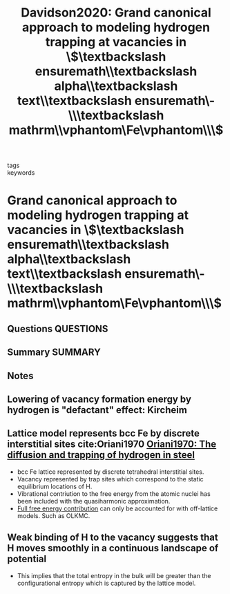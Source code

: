 #+TITLE: Davidson2020: Grand canonical approach to modeling hydrogen trapping at vacancies in \$\textbackslash ensuremath\\textbackslash alpha\\textbackslash text\\textbackslash ensuremath\-\\\textbackslash mathrm\\vphantom\Fe\vphantom\\\$
#+ROAM_KEY: cite:Davidson2020
- tags ::
- keywords ::

* Grand canonical approach to modeling hydrogen trapping at vacancies in \$\textbackslash ensuremath\\textbackslash alpha\\textbackslash text\\textbackslash ensuremath\-\\\textbackslash mathrm\\vphantom\Fe\vphantom\\\$
  :PROPERTIES:
  :Custom_ID: Davidson2020
  :URL: https://link.aps.org/doi/10.1103/PhysRevMaterials.4.063804
  :AUTHOR: Davidson, E. R. M., Daff, T., Csanyi, G., & Finnis, M. W.
  :NOTER_DOCUMENT: ~/Zotero/storage/8ISXP2WZ/Davidson et al. - 2020 - Grand canonical approach to modeling hydrogen trap.pdf
  :NOTER_PAGE:
  :END:
** Questions :QUESTIONS:
** Summary :SUMMARY:
** Notes
** Lowering of vacancy formation energy by hydrogen is "defactant" effect: Kircheim
   :PROPERTIES:
   :NOTER_PAGE: 1
   :END:
** Lattice model represents bcc Fe by discrete interstitial sites  cite:Oriani1970 [[file:oriani1970.org][Oriani1970: The diffusion and trapping of hydrogen in steel]]
   :PROPERTIES:
   :NOTER_PAGE: 1
   :END:
  - bcc Fe lattice represented by discrete tetrahedral interstitial
    sites.
  - Vacancy represented by trap sites which correspond to the static
    equilibrium locations of H.
  - Vibrational contriution to the free energy from the atomic nuclei
    has been included with the quasiharmonic approximation.
  - _Full free energy contribution_ can only be accounted for with
    off-lattice models. Such as OLKMC.
** Weak binding of H to the vacancy suggests that H moves smoothly in a continuous landscape of potential
   :PROPERTIES:
   :NOTER_PAGE: 2
   :END:
   - This implies that the total entropy in the bulk will be greater
     than the configurational entropy which is captured by the lattice
     model.

